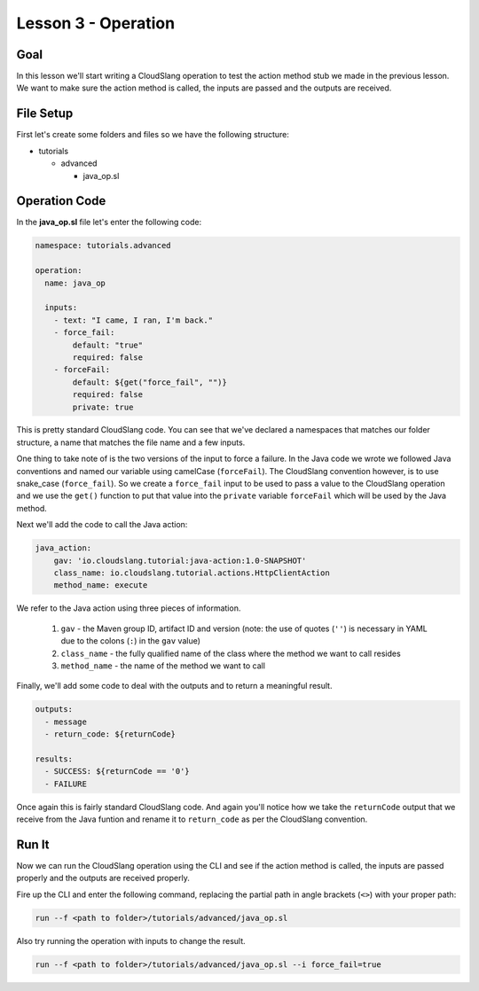 Lesson 3 - Operation
====================

Goal
----

In this lesson we'll start writing a CloudSlang operation to test the action
method stub we made in the previous lesson. We want to make sure the action
method is called, the inputs are passed and the outputs are received.

File Setup
----------

First let's create some folders and files so we have the following structure:

- tutorials

  - advanced

    - java_op.sl

Operation Code
--------------

In the **java_op.sl** file let's enter the following code:

.. code-block:: yaml

    namespace: tutorials.advanced

    operation:
      name: java_op

      inputs:
        - text: "I came, I ran, I'm back."
        - force_fail:
            default: "true"
            required: false
        - forceFail:
            default: ${get("force_fail", "")}
            required: false
            private: true

This is pretty standard CloudSlang code. You can see that we've declared a
namespaces that matches our folder structure, a name that matches the file name
and a few inputs.

One thing to take note of is the two versions of the input to force a failure.
In the Java code we wrote we followed Java conventions and named our variable
using camelCase (``forceFail``). The CloudSlang convention however, is to use
snake_case (``force_fail``). So we create a ``force_fail`` input to be used to
pass a value to the CloudSlang operation and we use the ``get()`` function to
put that value into the ``private`` variable ``forceFail`` which will be used by
the Java method.

Next we'll add the code to call the Java action:

.. code-block:: yaml

    java_action:
        gav: 'io.cloudslang.tutorial:java-action:1.0-SNAPSHOT'
        class_name: io.cloudslang.tutorial.actions.HttpClientAction
        method_name: execute

We refer to the Java action using three pieces of information.

  #.  ``gav`` - the Maven group ID, artifact ID and version (note: the use of
      quotes (``''``) is necessary in YAML due to the colons (``:``) in the
      ``gav`` value)
  #.  ``class_name`` - the fully qualified name of the class where the method we
      want to call resides
  #.  ``method_name`` - the name of the method we want to call

Finally, we'll add some code to deal with the outputs and to return a meaningful
result.

.. code-block:: yaml

  outputs:
    - message
    - return_code: ${returnCode}

  results:
    - SUCCESS: ${returnCode == '0'}
    - FAILURE

Once again this is fairly standard CloudSlang code. And again you'll notice how
we take the ``returnCode`` output that we receive from the Java funtion and
rename it to ``return_code`` as per the CloudSlang convention.

Run It
------

Now we can run the CloudSlang operation using the CLI and see if the action
method is called, the inputs are passed properly and the outputs are received
properly.

Fire up the CLI and enter the following command, replacing the partial path in
angle brackets (``<>``) with your proper path:

.. code-block:: bash

  run --f <path to folder>/tutorials/advanced/java_op.sl

Also try running the operation with inputs to change the result.

.. code-block:: bash

  run --f <path to folder>/tutorials/advanced/java_op.sl --i force_fail=true
